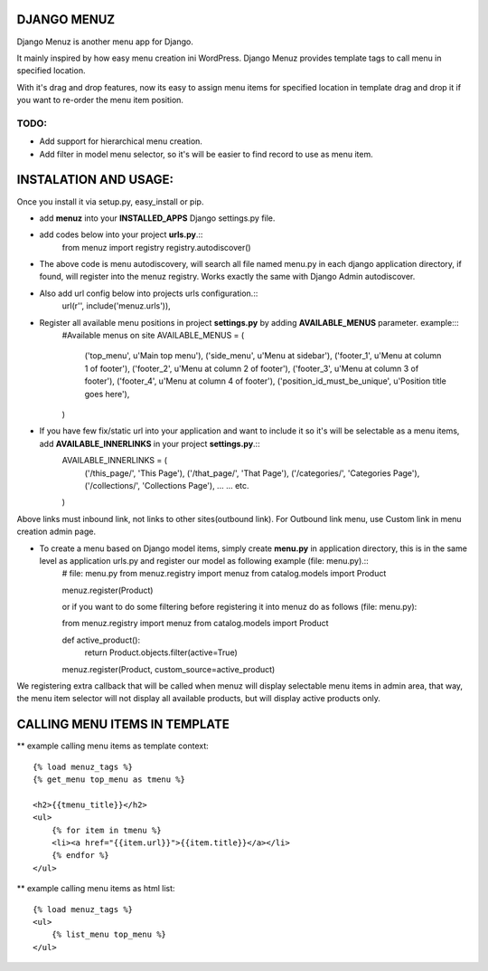 DJANGO MENUZ
=============

Django Menuz is another menu app for Django.

It mainly inspired by how easy menu creation ini WordPress. Django Menuz provides
template tags to call menu in specified location.

With it's drag and drop features, now its easy to assign menu items for specified location in template
drag and drop it if you want to re-order the menu item position.

TODO:
-----
* Add support for hierarchical menu creation.
* Add filter in model menu selector, so it's will be easier to find record to use as menu item.


INSTALATION AND USAGE:
======================
Once you install it via setup.py, easy_install or pip.

* add **menuz** into your **INSTALLED_APPS** Django settings.py file.
* add codes below into your project **urls.py**.::
    from menuz import registry
    registry.autodiscover()

* The above code is menu autodiscovery, will search all file named menu.py in each django application directory, if found, will register into the menuz registry. Works exactly the same with Django Admin autodiscover.

* Also add url config below into projects urls configuration.::
    url(r'', include('menuz.urls')),

* Register all available menu positions in project **settings.py** by adding **AVAILABLE_MENUS** parameter. example:::
    #Available menus on site
    AVAILABLE_MENUS = (
        ('top_menu', u'Main top menu'),
        ('side_menu', u'Menu at sidebar'),
        ('footer_1', u'Menu at column 1 of footer'),
        ('footer_2', u'Menu at column 2 of footer'),
        ('footer_3', u'Menu at column 3 of footer'),
        ('footer_4', u'Menu at column 4 of footer'),
        ('position_id_must_be_unique', u'Position title goes here'),
    )


* If you have few fix/static url into your application and want to include it so it's will be selectable as a menu items, add **AVAILABLE_INNERLINKS** in your project **settings.py**.::
    AVAILABLE_INNERLINKS = (
        ('/this_page/', 'This Page'),
        ('/that_page/', 'That Page'),
        ('/categories/', 'Categories Page'),
        ('/collections/', 'Collections Page'),
        ...
        ...
        etc.
    )

Above links must inbound link, not links to other sites(outbound link). For Outbound link menu, use Custom link in menu creation admin page.


* To create a menu based on Django model items, simply create **menu.py** in application directory, this is in the same level as application urls.py and register our model as following example (file: menu.py).::
    # file: menu.py
    from menuz.registry import menuz
    from catalog.models import Product

    menuz.register(Product)

    or if you want to do some filtering before registering it into menuz do as follows (file: menu.py)::

    from menuz.registry import menuz
    from catalog.models import Product

    def active_product():
        return Product.objects.filter(active=True)

    menuz.register(Product, custom_source=active_product)

We registering extra callback that will be called when menuz will display selectable menu items in admin area,
that way, the menu item selector will not display all available products, but will display active products only.


CALLING MENU ITEMS IN TEMPLATE
==============================

** example calling menu items as template context::

    {% load menuz_tags %}
    {% get_menu top_menu as tmenu %}

    <h2>{{tmenu_title}}</h2>
    <ul>
        {% for item in tmenu %}
        <li><a href="{{item.url}}">{{item.title}}</a></li>
        {% endfor %}
    </ul>

** example calling menu items as html list::

    {% load menuz_tags %}
    <ul>
        {% list_menu top_menu %}
    </ul>

